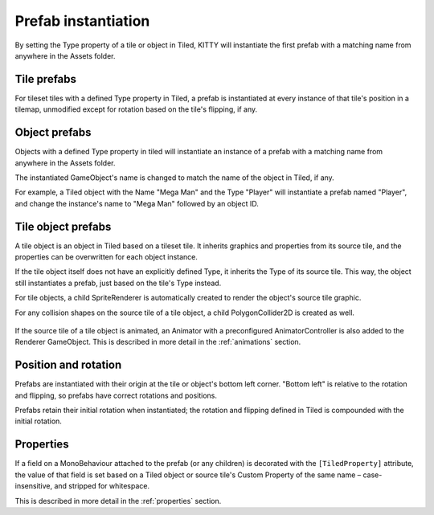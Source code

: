 .. _prefabs:

Prefab instantiation
====================

By setting the Type property of a tile or object in Tiled, KITTY will instantiate the first prefab
with a matching name from anywhere in the Assets folder.



Tile prefabs
------------

For tileset tiles with a defined Type property in Tiled, a prefab is instantiated at every instance
of that tile's position in a tilemap, unmodified except for rotation based on the tile's flipping,
if any.


Object prefabs
--------------

Objects with a defined Type property in tiled will instantiate an instance of a prefab with a
matching name from anywhere in the Assets folder.

The instantiated GameObject's name is changed to match the name of the object in Tiled, if any.

For example, a Tiled object with the Name "Mega Man" and the Type "Player" will instantiate a prefab
named "Player", and change the instance's name to "Mega Man" followed by an object ID.


Tile object prefabs
-------------------

A tile object is an object in Tiled based on a tileset tile. It inherits graphics and properties
from its source tile, and the properties can be overwritten for each object instance.

If the tile object itself does not have an explicitly defined Type, it inherits the Type of its
source tile. This way, the object still instantiates a prefab, just based on the tile's Type
instead.

For tile objects, a child SpriteRenderer is automatically created to render the object's source
tile graphic.

For any collision shapes on the source tile of a tile object, a child PolygonCollider2D is created
as well.

.. figure:: images/tile-object.png

If the source tile of a tile object is animated, an Animator with a preconfigured AnimatorController
is also added to the Renderer GameObject. This is described in more detail in the :ref:`animations`
section.


Position and rotation
---------------------

Prefabs are instantiated with their origin at the tile or object's bottom left corner. "Bottom left"
is relative to the rotation and flipping, so prefabs have correct rotations and positions.

Prefabs retain their initial rotation when instantiated; the rotation and flipping defined in Tiled
is compounded with the initial rotation.


Properties
----------

If a field on a MonoBehaviour attached to the prefab (or any children) is decorated with the
``[TiledProperty]`` attribute, the value of that field is set based on a Tiled object or source
tile's Custom Property of the same name – case-insensitive, and stripped for whitespace.

This is described in more detail in the :ref:`properties` section.